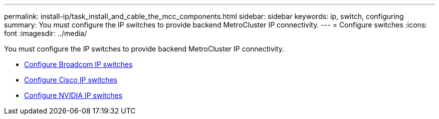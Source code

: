 ---
permalink: install-ip/task_install_and_cable_the_mcc_components.html
sidebar: sidebar
keywords:  ip, switch, configuring
summary: You must configure the IP switches to provide backend MetroCluster IP connectivity.
---
= Configure switches
:icons: font
:imagesdir: ../media/

[.lead]
You must configure the IP switches to provide backend MetroCluster IP connectivity.

* link:../install-ip/task_switch_config_broadcom.html[Configure Broadcom IP switches]
* link:../install-ip/task_switch_config_cisco.html[Configure Cisco IP switches]
* link:../install-ip/task_switch_config_nvidia.html[Configure NVIDIA IP switches]

// 2024 May 02, ONTAPDOC-1895